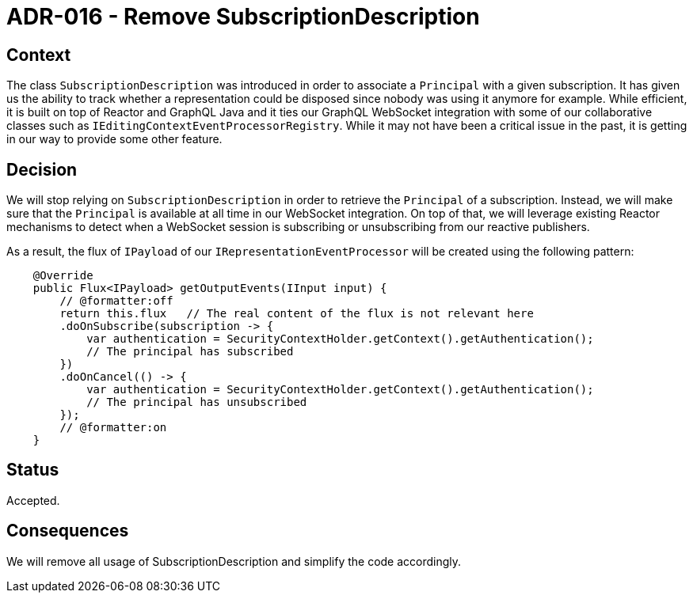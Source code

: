 = ADR-016 - Remove SubscriptionDescription

== Context

The class `SubscriptionDescription` was introduced in order to associate a `Principal` with a given subscription.
It has given us the ability to track whether a representation could be disposed since nobody was using it anymore for example.
While efficient, it is built on top of Reactor and GraphQL Java and it ties our GraphQL WebSocket integration with some of our collaborative classes such as `IEditingContextEventProcessorRegistry`.
While it may not have been a critical issue in the past, it is getting in our way to provide some other feature.


== Decision

We will stop relying on `SubscriptionDescription` in order to retrieve the `Principal` of a subscription.
Instead, we will make sure that the `Principal` is available at all time in our WebSocket integration.
On top of that, we will leverage existing Reactor mechanisms to detect when a WebSocket session is subscribing or unsubscribing from our reactive publishers.

As a result, the flux of `IPayload` of our `IRepresentationEventProcessor` will be created using the following pattern:

```
    @Override
    public Flux<IPayload> getOutputEvents(IInput input) {
        // @formatter:off
        return this.flux   // The real content of the flux is not relevant here
        .doOnSubscribe(subscription -> {
            var authentication = SecurityContextHolder.getContext().getAuthentication();
            // The principal has subscribed
        })
        .doOnCancel(() -> {
            var authentication = SecurityContextHolder.getContext().getAuthentication();
            // The principal has unsubscribed
        });
        // @formatter:on
    }
```

== Status

Accepted.

== Consequences

We will remove all usage of SubscriptionDescription and simplify the code accordingly.
